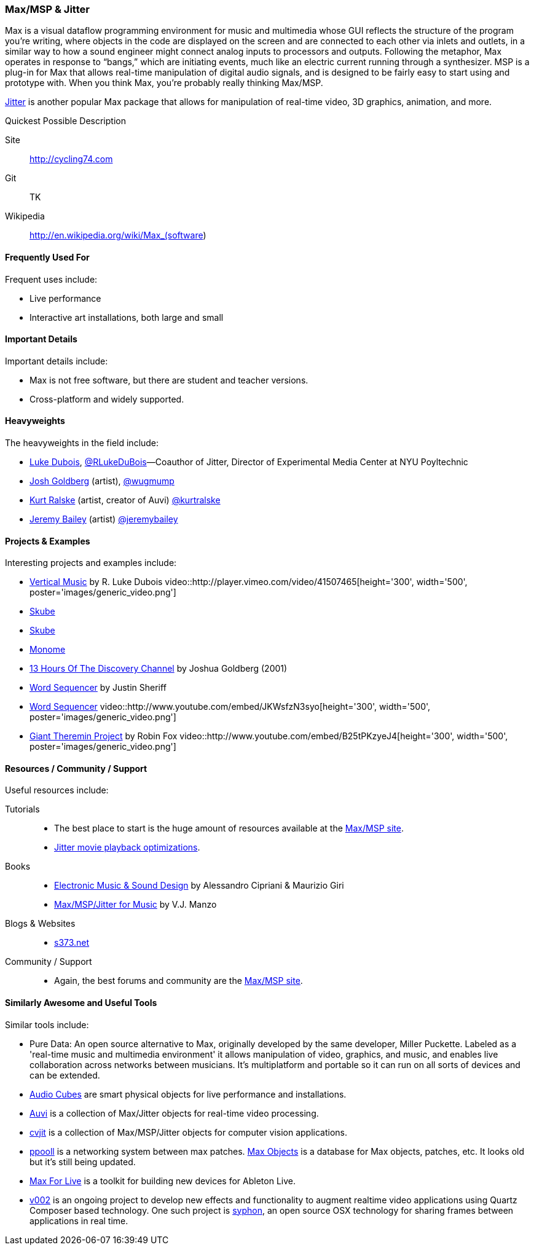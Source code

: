 [[Max]]
=== Max/MSP & Jitter

Max is a visual dataflow programming environment for music and multimedia whose GUI reflects the structure of the program you're writing, where objects in the code are displayed on the screen and are connected to each other via inlets and outlets, in a similar way to how a sound engineer might connect analog inputs to processors and outputs. Following the metaphor, Max operates in response to “bangs,” which are initiating events, much like an electric current running through a synthesizer. MSP is a plug-in for Max that allows real-time manipulation of digital audio signals, and is designed to be fairly easy to start using and prototype with. When you think Max, you're probably really thinking Max/MSP.

link:http://cycling74.com/products/max/video-jitter/[Jitter] is another popular Max package that allows for manipulation of real-time video, 3D graphics, animation, and more.

.Quickest Possible Description
****
Site:: 
   http://cycling74.com
Git:: 
   TK
Wikipedia:: 
   http://en.wikipedia.org/wiki/Max_(software)
****

==== Frequently Used For

Frequent uses include:

* Live performance
* Interactive art installations, both large and small
 
==== Important Details

Important details include:

* Max is not free software, but there are student and teacher versions.
* Cross-platform and widely supported.

==== Heavyweights

The heavyweights in the field include:

* link:http://www.lukedubois.com/[Luke Dubois], https://twitter.com/RLukeDuBois[@RLukeDuBois]—Coauthor of Jitter, Director of Experimental Media Center at NYU Poyltechnic
* http://goldbergs.com/[Josh Goldberg] (artist), http://twitter.com/wugmump[@wugmump]
* http://retnull.com/[Kurt Ralske] (artist, creator of Auvi) https://twitter.com/kurtralske[@kurtralske]
* http://www.jeremybailey.net/[Jeremy Bailey] (artist) https://twitter.com/jeremybailey[@jeremybailey]

==== Projects & Examples 

Interesting projects and examples include:

*  http://player.vimeo.com/video/41507465[Vertical Music] by R. Luke Dubois
video::http://player.vimeo.com/video/41507465[height='300', width='500', poster='images/generic_video.png']
* http://www.soundplusdesign.com/?p=5516[Skube]
* http://www.soundplusdesign.com/?p=5516[Skube]
* http://www.youtube.com/watch?v=-1tTABS_Ugs[Monome]
* http://goldbergs.com/art/13hours.html[13 Hours Of The Discovery Channel] by Joshua Goldberg (2001)
* http://cycling74.com/project/word-sequencer/[Word Sequencer] by Justin Sheriff
* http://www.youtube.com/embed/JKWsfzN3syo[Word Sequencer]
video::http://www.youtube.com/embed/JKWsfzN3syo[height='300', width='500', poster='images/generic_video.png']
* http://www.youtube.com/embed/B25tPKzyeJ4[Giant Theremin Project] by Robin Fox
video::http://www.youtube.com/embed/B25tPKzyeJ4[height='300', width='500', poster='images/generic_video.png'] 

==== Resources / Community / Support 

Useful resources include:

Tutorials::
   * The best place to start is the huge amount of resources available at the http://cycling74.com/community/[Max/MSP site].
   * link:http://abstrakt.vade.info/?p=147[Jitter movie playback optimizations].
Books::
   * link:http://www.virtual-sound.com/[Electronic Music & Sound Design] by Alessandro Cipriani & Maurizio Giri
   * link:http://www.oup.com/us/companion.websites/9780199777686/[Max/MSP/Jitter for Music] by V.J. Manzo
Blogs & Websites::
   * link:http://www.s373.net/code/[s373.net]
Community / Support::
   * Again, the best forums and community are the http://cycling74.com/community/[Max/MSP site].

==== Similarly Awesome and Useful Tools

Similar tools include:

* Pure Data: An open source alternative to Max, originally developed by the same developer, Miller Puckette. Labeled as a 'real-time music and multimedia environment' it allows manipulation of video, graphics, and music, and enables live collaboration across networks between musicians. It's multiplatform and portable so it can run on all sorts of devices and can be extended.
* link:http://www.percussa.com/[Audio Cubes] are smart physical objects for live performance and installations.
* link:http://auv-i.com/[Auvi] is a collection of Max/Jitter objects for real-time video processing.
* link:http://jmpelletier.com/cvjit/[cvjit] is a collection of Max/MSP/Jitter objects for computer vision applications.
* link:http://ppooll.klingt.org/index.php/Main_Page[ppooll] is a networking system between max patches.
http://www.maxobjects.com/[Max Objects] is a database for Max objects, patches, etc. It looks old but it's still being updated.
* link:http://www.ableton.com/maxforlive[Max For Live] is a toolkit for building new devices for Ableton Live.
* link:http://v002.info/[v002] is an ongoing project to develop new effects and functionality to augment realtime video applications using Quartz Composer based technology. One such project is http://syphon.v002.info/[syphon], an open source OSX technology for sharing frames between applications in real time.